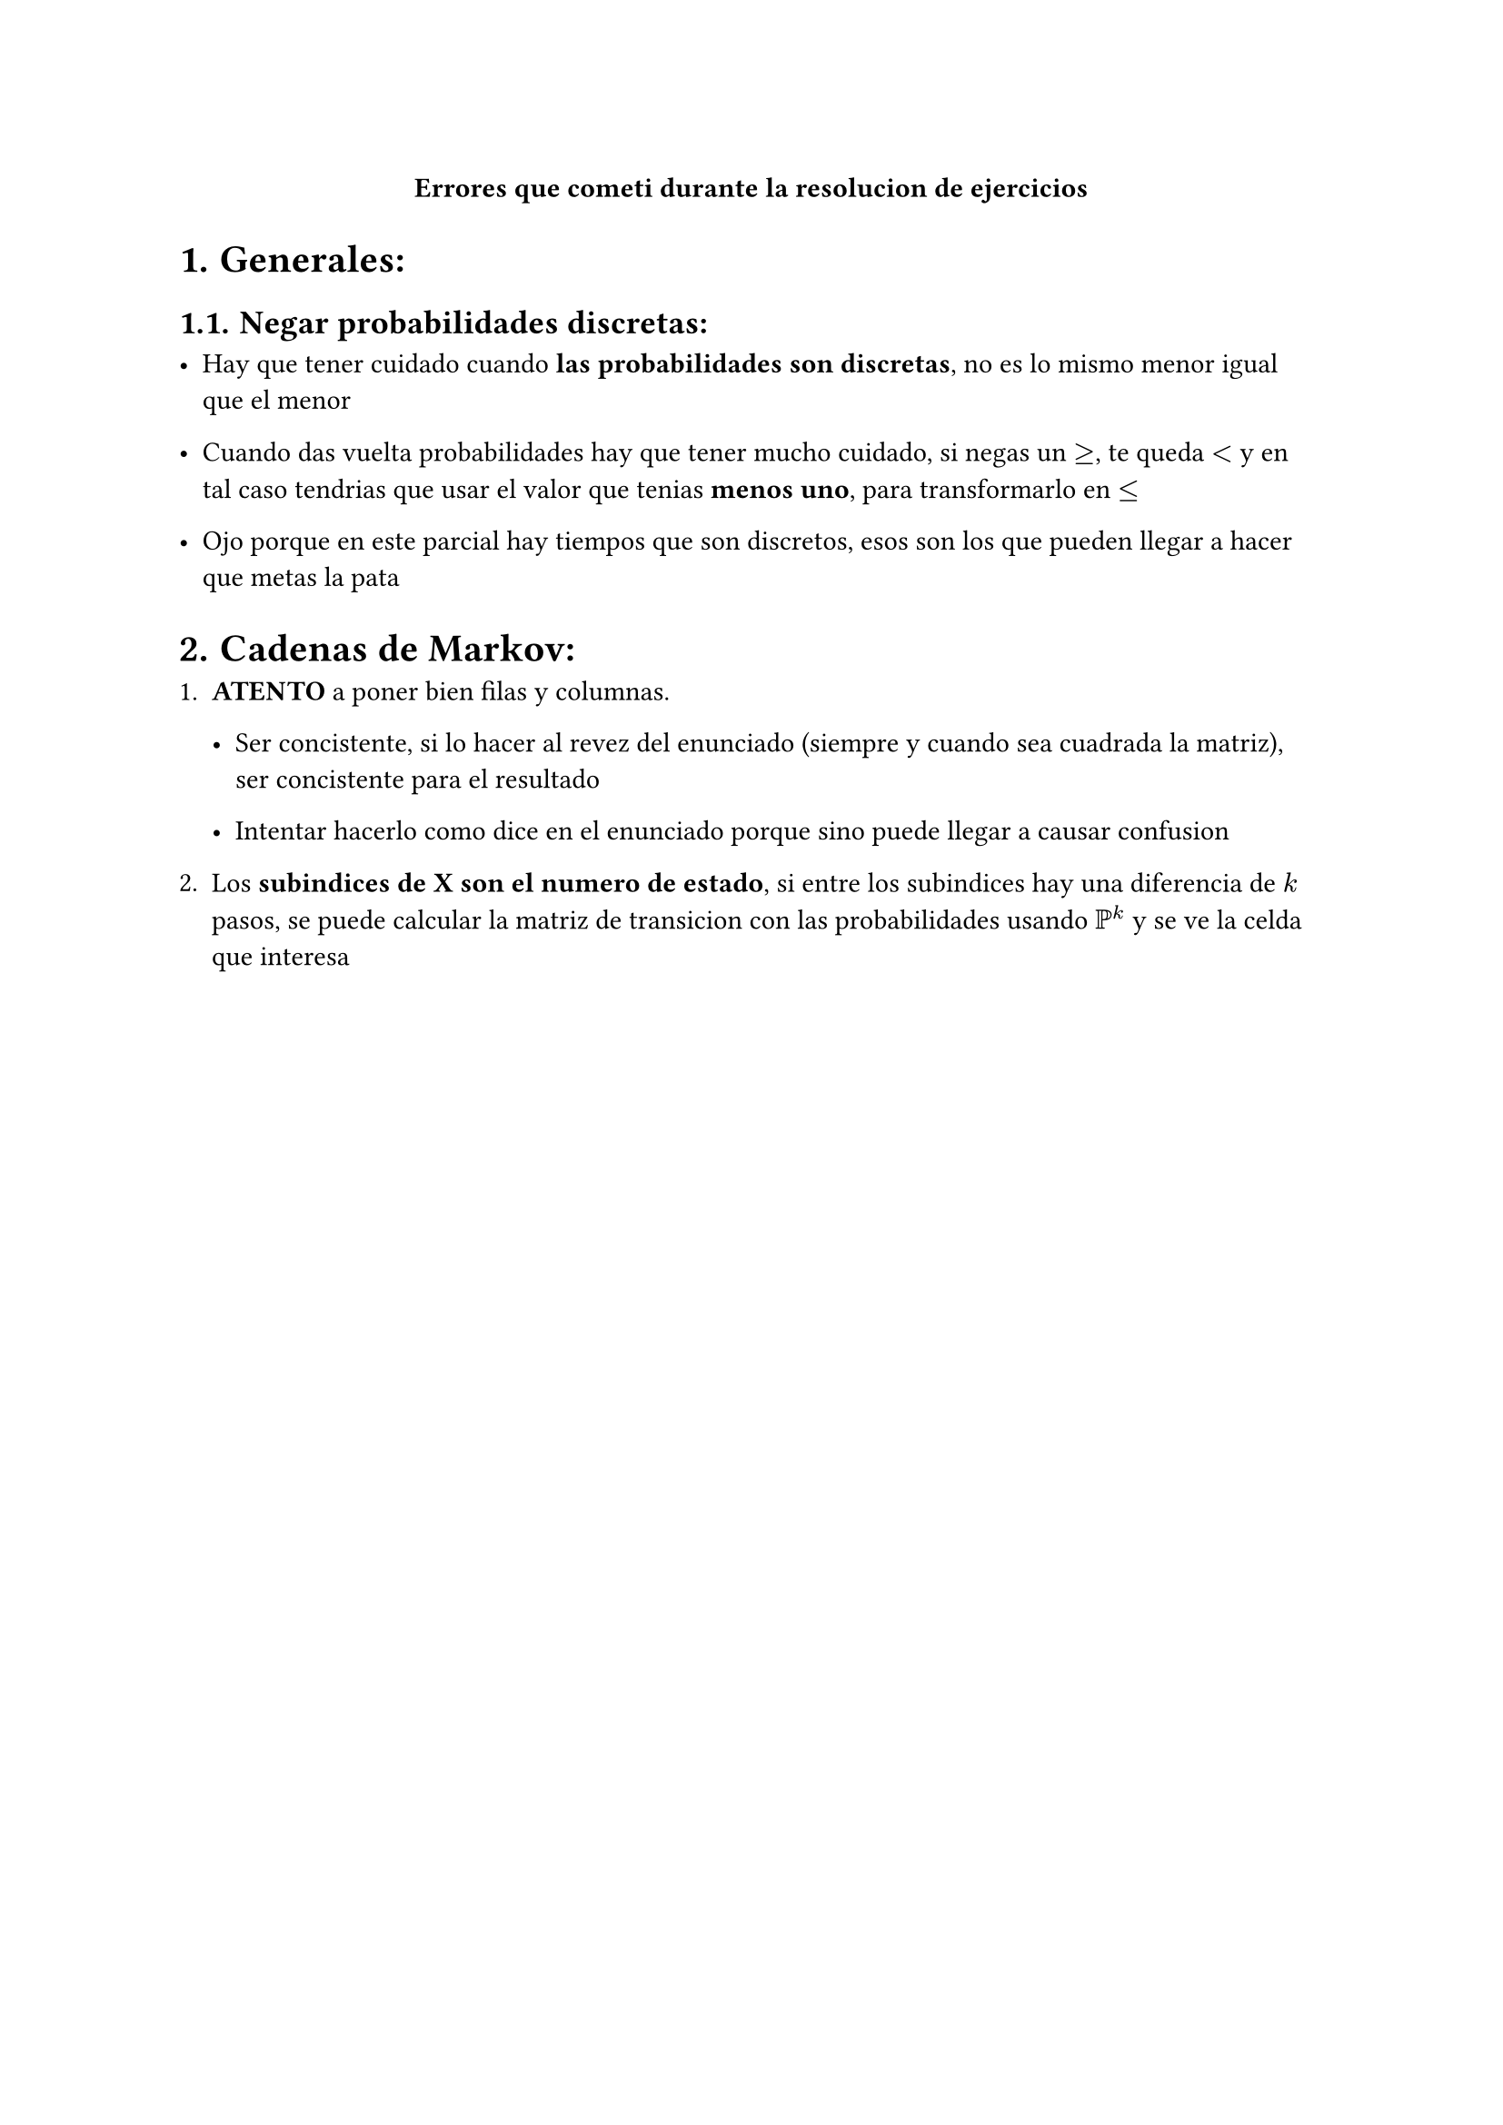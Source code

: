 #align(center)[*Errores que cometi durante la resolucion de ejercicios*]

#set heading(numbering: "1.")


= Generales:

== Negar probabilidades discretas:

- Hay que tener cuidado cuando *las probabilidades son discretas*, no es lo mismo menor igual que el menor

- Cuando das vuelta probabilidades hay que tener mucho cuidado, si negas un $>=$, te queda $<$ y en tal caso tendrias que usar el valor que tenias *menos uno*, para transformarlo en $<=$

- Ojo porque en este parcial hay tiempos que son discretos, esos son los que pueden llegar a hacer que metas la pata


= Cadenas de Markov:

+ *ATENTO* a poner bien filas y columnas.

  - Ser concistente, si lo hacer al revez del enunciado (siempre y cuando sea cuadrada la matriz), ser concistente para el resultado

  - Intentar hacerlo como dice en el enunciado porque sino puede llegar a causar confusion

+ Los *subindices de X son el numero de estado*, si entre los subindices hay una diferencia de $k$ pasos, se puede calcular la matriz de transicion con las probabilidades usando $PP^k$ y se ve la celda que interesa




